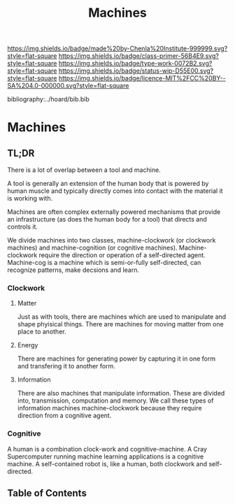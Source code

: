 #   -*- mode: org; fill-column: 60 -*-

#+TITLE: Machines
#+STARTUP: showall
#+TOC: headlines 4
#+PROPERTY: filename

[[https://img.shields.io/badge/made%20by-Chenla%20Institute-999999.svg?style=flat-square]] 
[[https://img.shields.io/badge/class-primer-56B4E9.svg?style=flat-square]]
[[https://img.shields.io/badge/type-work-0072B2.svg?style=flat-square]]
[[https://img.shields.io/badge/status-wip-D55E00.svg?style=flat-square]]
[[https://img.shields.io/badge/licence-MIT%2FCC%20BY--SA%204.0-000000.svg?style=flat-square]]

bibliography:../hoard/bib.bib

* Machines
:PROPERTIES:
:CUSTOM_ID:
:Name:     /home/deerpig/proj/chenla/warp/ww-machines.org
:Created:  2018-04-15T17:21@Prek Leap (11.642600N-104.919210W)
:ID:       c3c0543f-1102-404c-94cf-9bcf5251a1a5
:VER:      577059736.555374828
:GEO:      48P-491193-1287029-15
:BXID:     proj:MJK3-3131
:Class:    primer
:Type:     work
:Status:   wip
:Licence:  MIT/CC BY-SA 4.0
:END:

** TL;DR

There is a lot of overlap between a tool and machine.

A tool is generally an extension of the human body that is powered by
human muscle and typically directly comes into contact with the
material it is working with.

Machines are often complex externally powered mechanisms that provide
an infrastructure (as does the human body for a tool) that directs and
controls it.

We divide machines into two classes, machine-clockwork (or clockwork
machines) and machine-cognition (or cognitive machines).
Machine-clockwork require the direction or operation of a
self-directed agent.  Machine-cog is a machine which is semi-or-fully
self-directed, can recognize patterns, make decsions and learn.

*** Clockwork
**** Matter
Just as with tools, there are machines which are used to manipulate
and shape phyisical things.  There are machines for moving matter from
one place to another.
**** Energy
There are machines for generating power by capturing it in one form
and transfering it to another form.
**** Information
There are also machines that manipulate information.  These are
divided into, transmission, computation and memory.  We call these
types of information machines machine-clockwork because they require
direction from a cognitive agent.
*** Cognitive
A human is a combination clock-work and cognitive-machine.  A Cray
Supercomputer running machine learning applications is a cognitive
machine.  A self-contained robot is, like a human, both clockwork and
self-directed.




** Table of Contents

